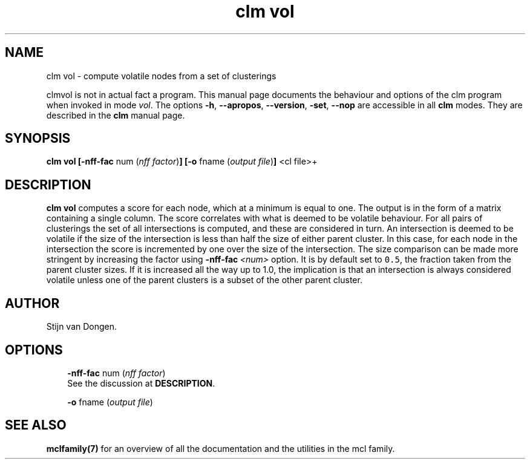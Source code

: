 .\" Copyright (c) 2008 Stijn van Dongen
.TH "clm vol" 1 "5 Jun 2008" "clm vol 1\&.007-grumpy-gryphon, 08-157" "USER COMMANDS "
.po 2m
.de ZI
.\" Zoem Indent/Itemize macro I.
.br
'in +\\$1
.nr xa 0
.nr xa -\\$1
.nr xb \\$1
.nr xb -\\w'\\$2'
\h'|\\n(xau'\\$2\h'\\n(xbu'\\
..
.de ZJ
.br
.\" Zoem Indent/Itemize macro II.
'in +\\$1
'in +\\$2
.nr xa 0
.nr xa -\\$2
.nr xa -\\w'\\$3'
.nr xb \\$2
\h'|\\n(xau'\\$3\h'\\n(xbu'\\
..
.if n .ll -2m
.am SH
.ie n .in 4m
.el .in 8m
..
.SH NAME
clm vol \- compute volatile nodes from a set of clusterings

clmvol is not in actual fact a program\&. This manual
page documents the behaviour and options of the clm program when
invoked in mode \fIvol\fP\&. The options \fB-h\fP, \fB--apropos\fP,
\fB--version\fP, \fB-set\fP, \fB--nop\fP are accessible
in all \fBclm\fP modes\&. They are described
in the \fBclm\fP manual page\&.
.SH SYNOPSIS

\fBclm vol\fP
\fB[-nff-fac\fP num (\fInff factor\fP)\fB]\fP
\fB[-o\fP fname (\fIoutput file\fP)\fB]\fP
<cl file>+
.SH DESCRIPTION

\fBclm vol\fP computes a score for each node, which at a minimum is equal to one\&.
The output is in the form of a matrix containing a single column\&. The score
correlates with what is deemed to be volatile behaviour\&. For all pairs of
clusterings the set of all intersections is computed, and these are
considered in turn\&.
An intersection is deemed to be volatile if the size of the intersection is
less than half the size of either parent cluster\&.
In this case, for each node in the intersection the score is incremented by
one over the size of the intersection\&.
The size comparison can be made more stringent by increasing
the factor using \fB-nff-fac\fP\ \&\fI<num>\fP option\&. It is by default set to
\fC0\&.5\fP, the fraction taken from the parent cluster sizes\&.
If it is increased all the way up to 1\&.0, the implication is that an
intersection is always considered volatile unless one of the parent
clusters is a subset of the other parent cluster\&.
.SH AUTHOR

Stijn van Dongen\&.
.SH OPTIONS

.ZI 3m "\fB-nff-fac\fP num (\fInff factor\fP)"
\&
.br
See the discussion at \fBDESCRIPTION\fP\&.
.in -3m

.ZI 3m "\fB-o\fP fname (\fIoutput file\fP)"
\&
.br
.in -3m
.SH SEE ALSO

\fBmclfamily(7)\fP for an overview of all the documentation
and the utilities in the mcl family\&.
